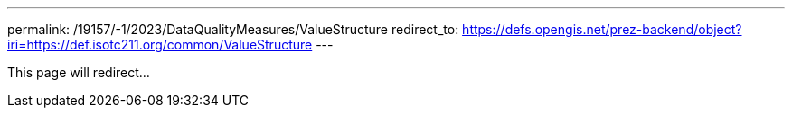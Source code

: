 ---
permalink: /19157/-1/2023/DataQualityMeasures/ValueStructure
redirect_to: https://defs.opengis.net/prez-backend/object?iri=https://def.isotc211.org/common/ValueStructure
---

This page will redirect...
